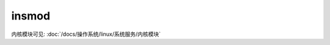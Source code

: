 =======================================
insmod
=======================================


.. post:: 2023-02-23 23:14:15
  :tags: linux, linux指令
  :category: 操作系统
  :author: YanQue
  :location: CD
  :language: zh-cn


内核模块可见: :doc:`/docs/操作系统/linux/系统服务/内核模块`

